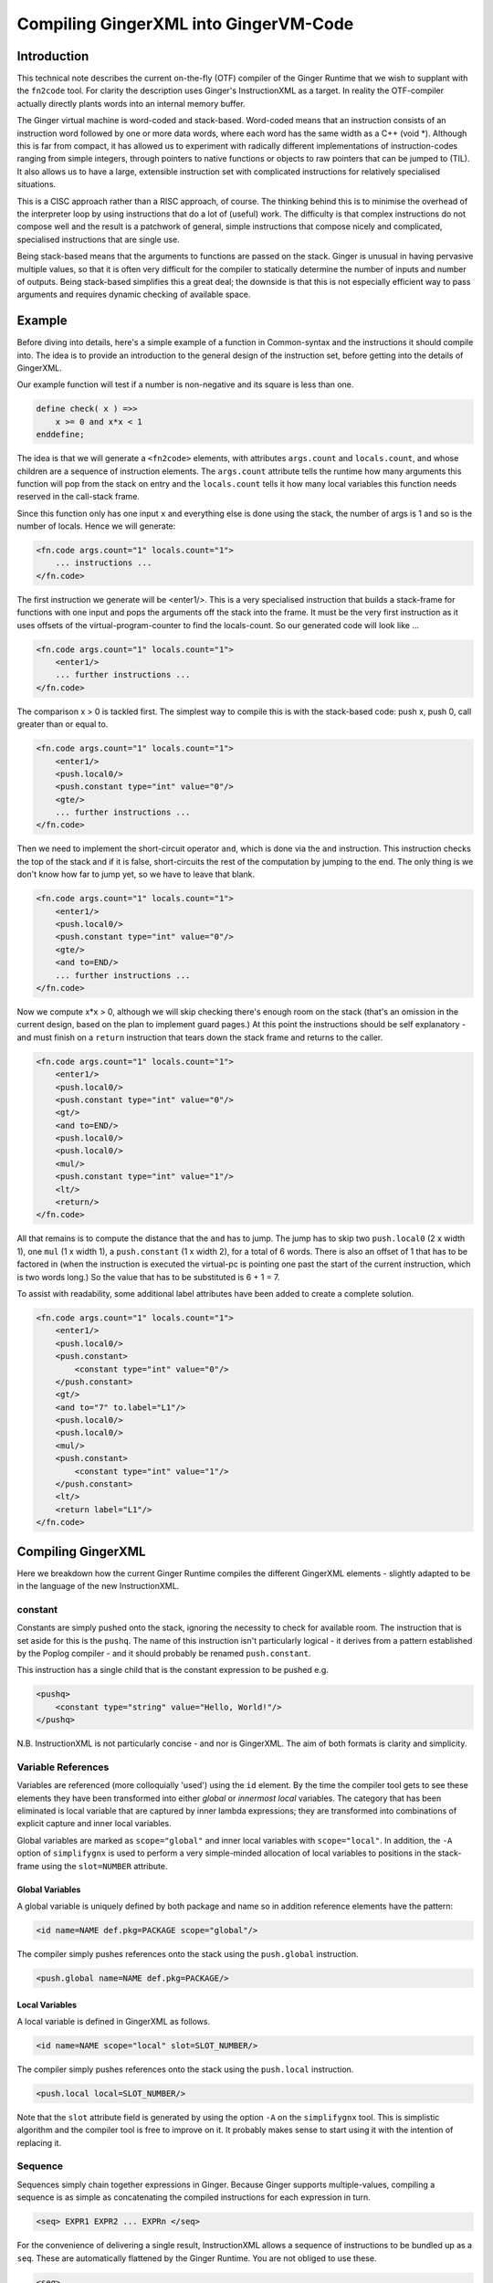 %%%%%%%%%%%%%%%%%%%%%%%%%%%%%%%%%%%%%%%%%%%%%%%%%%%%%%%%%%%%%%%%%%%%%%%%%%%%%%%%
Compiling GingerXML into GingerVM-Code
%%%%%%%%%%%%%%%%%%%%%%%%%%%%%%%%%%%%%%%%%%%%%%%%%%%%%%%%%%%%%%%%%%%%%%%%%%%%%%%%

Introduction
============
This technical note describes the current on-the-fly (OTF) compiler of the 
Ginger Runtime that we wish to supplant with the ``fn2code`` tool. For 
clarity the description uses Ginger's InstructionXML as a target. In reality the 
OTF-compiler actually directly plants words into an internal memory buffer.

The Ginger virtual machine is word-coded and stack-based. 
Word-coded means that an instruction consists of an instruction word 
followed by one or more data words, where each word has the same width 
as a C++ (void \*). Although this is far from compact, it has allowed us
to experiment with radically different implementations of instruction-codes
ranging from simple integers, through pointers to native functions or 
objects to raw pointers that can be jumped to (TIL). It also allows us
to have a large, extensible instruction set with complicated instructions for
relatively specialised situations. 

This is a CISC approach rather than a RISC approach, of course. The thinking
behind this is to minimise the overhead of the interpreter loop by using
instructions that do a lot of (useful) work. The difficulty is that complex
instructions do not compose well and the result is a patchwork of general,
simple instructions that compose nicely and complicated, specialised 
instructions that are single use.

Being stack-based means that the arguments to functions are passed on the
stack. Ginger is unusual in having pervasive multiple values, so that it
is often very difficult for the compiler to statically determine the 
number of inputs and number of outputs. Being stack-based simplifies this
a great deal; the downside is that this is not especially efficient way
to pass arguments and requires dynamic checking of available space.

Example
=======
Before diving into details, here's a simple example of a function in
Common-syntax and the instructions it should compile into. The idea
is to provide an introduction to the general design of the instruction
set, before getting into the details of GingerXML. 

Our example function will test if a number is non-negative and its 
square is less than one.

.. code-block:: text

    define check( x ) =>>
        x >= 0 and x*x < 1
    enddefine;

The idea is that we will generate a ``<fn2code>`` elements, with attributes
``args.count`` and ``locals.count``, and whose children are a sequence of
instruction elements. The ``args.count`` attribute tells the runtime how
many arguments this function will pop from the stack on entry and the
``locals.count`` tells it how many local variables this function needs 
reserved in the call-stack frame.

Since this function only has one input ``x`` and everything else is done
using the stack, the number of args is 1 and so is the number of locals. Hence
we will generate:

.. code-block:: xml

    <fn.code args.count="1" locals.count="1">
        ... instructions ...
    </fn.code>

The first instruction we generate will be <enter1/>. This is a very specialised
instruction that builds a stack-frame for functions with one input and pops
the arguments off the stack into the frame. It must be 
the very first instruction as it uses offsets of the virtual-program-counter 
to find the locals-count. So our generated code will look like ...

.. code-block:: xml

    <fn.code args.count="1" locals.count="1">
        <enter1/>
        ... further instructions ...
    </fn.code>

The comparison x > 0 is tackled first. The simplest way to compile this is
with the stack-based code: push x, push 0, call greater than or equal to.

.. code-block:: xml

    <fn.code args.count="1" locals.count="1">
        <enter1/>
        <push.local0/>
        <push.constant type="int" value="0"/>
        <gte/>
        ... further instructions ...
    </fn.code>

Then we need to implement the short-circuit operator ``and``, which is
done via the ``and`` instruction. This instruction checks the top of the
stack and if it is false, short-circuits the rest of the computation by
jumping to the end. The only thing is we don't know how far to jump yet,
so we have to leave that blank.

.. code-block:: xml

    <fn.code args.count="1" locals.count="1">
        <enter1/>
        <push.local0/>
        <push.constant type="int" value="0"/>
        <gte/>
        <and to=END/>
        ... further instructions ...
    </fn.code>

Now we compute x*x > 0, although we will skip checking there's enough room
on the stack (that's an omission in the current design, based on the plan
to implement guard pages.) At this point the instructions should be self
explanatory - and must finish on a ``return`` instruction that tears down
the stack frame and returns to the caller.

.. code-block:: xml

    <fn.code args.count="1" locals.count="1">
        <enter1/>
        <push.local0/>
        <push.constant type="int" value="0"/>
        <gt/>
        <and to=END/>
        <push.local0/>
        <push.local0/>
        <mul/>
        <push.constant type="int" value="1"/>
        <lt/>
        <return/>
    </fn.code>

All that remains is to compute the distance that the ``and`` has to jump. The
jump has to skip two ``push.local0`` (2 x width 1), one ``mul`` (1 x width 1), a ``push.constant`` (1 x width 2), for a total of 6 words. There is also an
offset of 1 that has to be factored in (when the instruction is executed the
virtual-pc is pointing one past the start of the current instruction, which is
two words long.) So the value that has to be substituted is 6 + 1 = 7.

To assist with readability, some additional label attributes have been added to
create a complete solution.

.. code-block:: xml

    <fn.code args.count="1" locals.count="1">
        <enter1/>
        <push.local0/>
        <push.constant>
            <constant type="int" value="0"/>
        </push.constant>
        <gt/>
        <and to="7" to.label="L1"/>
        <push.local0/>
        <push.local0/>
        <mul/>
        <push.constant>
            <constant type="int" value="1"/>
        </push.constant>
        <lt/>
        <return label="L1"/>
    </fn.code>

Compiling GingerXML
===================

Here we breakdown how the current Ginger Runtime compiles the different
GingerXML elements - slightly adapted to be in the language of the new
InstructionXML.

constant
--------
Constants are simply pushed onto the stack, ignoring the necessity to check
for available room. The instruction that is set aside for this is the 
``pushq``. The name of this instruction isn't particularly logical - it
derives from a pattern established by the Poplog compiler - and it should
probably be renamed ``push.constant``. 

This instruction has a single child that is the constant
expression to be pushed e.g.

.. code-block:: xml

    <pushq> 
        <constant type="string" value="Hello, World!"/>
    </pushq>

N.B. InstructionXML is not particularly concise - and nor is GingerXML.
The aim of both formats is clarity and simplicity.

Variable References
-------------------
Variables are referenced (more colloquially 'used') using the ``id`` element.
By the time the compiler tool gets to see these elements they have been 
transformed into either *global* or *innermost local* variables. The category
that has been eliminated is local variable that are captured by inner 
lambda expressions; they are transformed into combinations of explicit 
capture and inner local variables. 

Global variables are marked as ``scope="global"`` and inner local variables
with ``scope="local"``. In addition, the ``-A`` option of ``simplifygnx`` is
used to perform a very simple-minded allocation of local variables to 
positions in the stack-frame using the ``slot=NUMBER`` attribute.

Global Variables
~~~~~~~~~~~~~~~~
A global variable is uniquely defined by both package and name so in addition
reference elements have the pattern:

.. code-block:: xml

    <id name=NAME def.pkg=PACKAGE scope="global"/>

The compiler simply pushes references onto the stack using the  ``push.global`` 
instruction.

.. code-block:: xml

    <push.global name=NAME def.pkg=PACKAGE/>


Local Variables
~~~~~~~~~~~~~~~
A local variable is defined in GingerXML as follows. 

.. code-block:: xml

    <id name=NAME scope="local" slot=SLOT_NUMBER/>

The compiler simply pushes references onto the stack using the  ``push.local`` 
instruction. 

.. code-block:: xml

    <push.local local=SLOT_NUMBER/>

Note that the ``slot`` attribute field is generated by using the option ``-A`` 
on the ``simplifygnx`` tool. This is simplistic algorithm and the compiler tool
is free to improve on it. It probably makes sense to start
using it with the intention of replacing it.


Sequence
--------
Sequences simply chain together expressions in Ginger. Because Ginger supports
multiple-values, compiling a sequence is as simple as concatenating the 
compiled instructions for each expression in turn.

.. code-block:: xml

    <seq> EXPR1 EXPR2 ... EXPRn </seq>

For the convenience of delivering a single result, InstructionXML allows a 
sequence of instructions to be bundled up as a ``seq``. These are automatically
flattened by the Ginger Runtime. You are not obliged to use these.

.. code-block:: xml

    <seq>
        instructions( EXPR1 )
        instructions( EXPR2 )
        ... 
        instructions( EXPRn )
    </seq>

System Function Applications
----------------------------
System functions are built-in to the Ginger Runtime, each with a unique
name. Calling them is especially efficient. 

.. code-block:: xml

    <sysapp name=NAME> EXPR1 EXPR2 ... EXPRn </sysapp>

Arguments are passed on the stack but, because Ginger allows multiple valued 
expressions, the count of the argument has to be computed and placed into 
VMCOUNT. A typical way to compile this would be as follows, using ``start.mark``
and ``set.count.mark``

.. code-block:: xml


    <seq>
        <!-- Put the stacklength in the slot NUM -->
        <start.mark local=NUM/>
        <seq>
            <!-- Compile the arguments -->
            instructions( EXPR1 )
            instructions( EXPR2 )
            ... 
            instructions( EXPRn )
        </set>
        <!-- Find the difference between stacklength now and the value in NUM -->
        <!-- and put the difference in the virtual register VMCOUNT -->
        <set.count.mark local=NUM/>
        <!-- Finally invoke the system-function -->
        <syscall name=SYSFN_NAME/>
    <seq/>

It may be possible to statically compute the number of arguments the 
sub-expressions will have. In that case there is a more efficient
ways to invoke a syscall. For example if we know that there are exactly 
N arguments, we should use ``set.count.syscall``.

.. code-block:: xml

    <seq>
        <seq>
            <!-- Compile the arguments -->
            instructions( EXPR1 )
            instructions( EXPR2 )
            ... 
            instructions( EXPRn )
        </set>
        <!-- Call with N arguments -->
        <set.count.syscall name=SYSFN_NAME count=N />
    <seq/>



Function Application
--------------------
Programmer defined functions are invoked through the ``app`` element.
This has exactly two arguments: a function to invoke and the arguments
to pass to the invocation.

.. code-block:: xml

    <app> FN_EXPR ARG_EXPR </app>

At the virtual-machine level, the VMCOUNT register must be set with
the number of arguments being passed across. In addition, the function
argument is restricted to evaluating to a single result.

Calling functions is very common and important, so the Ginger Runtime
compiler tries to use specialised instructions where it can. For
example, it uses the *arity* attributes to avoid generating
run time checks on the FN_EXPR in many common situations and to
avoid the necessity of dynamically calculating the number of arguments
being passed.

However these overheads cannot always be avoided. As a consequence the 
general function call looks like this:

.. code-block:: xml

    <seq>
        <!-- Compute the arguments -->
        <start.mark local=TMP0 />
        instructions( ARG_EXPR )
        <!- Compute the single valued function -->
        <start.mark local=TMP1 />
        instructions( FN_EXPR )
        <check.mark1 />
        <!-- Now call the function that is on the stack -->
        <end1.calls local=TMP0 />
    <seq/>

More frequently the compiler knows that FN_EXPR yields a single value 
in which case the following code is slightly better.

.. code-block:: xml

    <seq>
        <!-- Compute the arguments -->
        <start.mark local=TMP0 />
        instructions( ARG_EXPR )
        <!- Compute the single valued function -->
        instructions( FN_EXPR )
        <!-- Now call the function that is on the stack -->
        <end1.calls local=TMP0 />
    <seq/>

And more frequently, the compiler also knows the number of arguments that
ARG_EXPR would push. In that case it can be simplified yet further.

.. code-block:: xml

    <seq>
        <!-- Compute the arguments -->
        instructions( ARG_EXPR )
        <!-- Compute the funcion (on the stack) -->
        instructions( FN_EXPR )
        <!-- Now call the function that is on the stack -->
        <set.count.calls count=NUM_ARGS />
    <seq/>

And a very common case indeed is that the function being called is held 
in a global variable, in which case the ``set.count.call.global`` instruction
is used.

.. code-block:: xml

    <seq>
        <!-- Compute the arguments -->
        instructions( ARG_EXPR )
        <!-- Call the named global function -->
        <set.count.call.global def.pkg=PKG name=NAME count=NUM_ARGS />
    <seq/>



Assignment
----------
Assignments in GingerXML are defined in 'reverse' order; the not-very strong 
logic behind this convention is that the source value is computed before the 
destination. 

.. code-block:: xml

    <set> SRC_EXPR DEST_EXPR </set>

There are two main cases, assignment to a variable and assignment
to a function-call like expression. But each of these breaks down into
sub-cases.

Assignment to Local Variable
~~~~~~~~~~~~~~~~~~~~~~~~~~~~
When DEST_EXPR is a local variable ``<id name=NAME scope="local" slot=SLOT />``
the Ginger Runtime uses the ``pop.local`` instruction. It also ensures that 
the SRC_EXPR delivers one and only on result - either through arity analysis
or by using ``start.mark`` and ``check.mark1``. The latter is illustrated below.

.. code-block:: xml

    <seq>
        <start.mark local=TMP0 />
        instructions( SRC_EXPR )
        <check.mark1 local=TMP0 />
        <pop.local local=SLOT />
    </seq>

Assignment to Global Variable
~~~~~~~~~~~~~~~~~~~~~~~~~~~~~
This is similar to the local case except that the ``pop.global`` instruction is
used. So for ``<id scope="global" name=NAME def.pkg=PKG />``:

.. code-block:: xml

    <seq>
        <start.mark local=TMP0 />
        instructions( SRC_EXPR )
        <check.mark1 local=TMP0 />
        <pop.global name=NAME def.pkg=PKG />
    </seq>

Assignment to a Sequence
~~~~~~~~~~~~~~~~~~~~~~~~
Ginger allows assignments to several variables in a row, such as 

.. code-block:: text

    ( 99, 88 ) -> ( x, y );

This simply generates a series of ``pop.local`` and ``pop.global`` 
expressions as appropriate.


Assignment to Other Expressions
~~~~~~~~~~~~~~~~~~~~~~~~~~~~~~~
This is an area that has not been implemented yet in the current code-base
but is planned as to how it should work. 

Assignments to ``<if/>`` elements should compile the SRC_EXPR but
use the predicate of the ``if`` to select the DST_EXPR.

Assignments to ``<app/>`` elements should be translated from
``<set> SRC_EXPR <app> FN_EXPR ARG_EXPR </app> </set>`` into the
below. The SRC_EXPR and ARG_EXPR values are simply passed across
to the *updater* of the function.

.. code-block:: xml

    <app> 
        <sysapp name="updater"/> FN_EXPR </sysapp> 
        <seq> SRC_EXPR ARG_EXPR </seq> 
    </app>

Assignments to ``<sysapp/>`` elements will become:

.. code-block:: xml

    <sysupdate name=NAME>
        SRC_EXPR 
        ARG_EXPR
    </sysupdate>


Conditional Expressions
-----------------------
Conditional expressions are formed using the ``if`` element. This has
zero (!) or more (!!) arguments. If there are an odd number of arguments then
the last argument is an *else* clause. Otherwise the arguments pair up into
*guard* and *action* pairs. 

The rather peculiar ``<if/>`` elements is therefore equivalent to do-nothing
or ``<seq>``. The equally peculiar ``<if> EXPR </if>`` is equivalent to 
``EXPR``. Simplifygnx should (but doesn't right now) eliminate these oddballs.

To keep it simple, we'll look at the case with 2-arguments (if-then) and the
case with 3-arguments (if-then-else). 

If-Then
~~~~~~~
Guards are required to evaluate to a single boolean value. 

.. code-block:: xml

    <if name=NAME>
        GUARD_EXPR0
        ACTION_EXPR0
    </if>

Compilation relies on the ``ifnot`` instruction. There is a corresponding 
``ifso`` instruction for dealing with negated conditions. The distance jumped 
forward is the sum of widths of the ACTION_EXPR0 instructions (plus 1).

.. code-block:: xml

    <seq>
        <start.mark local=TMP0/>
        instructions( GUARD_EXPR0 )
        <check.mark1 local=TMP0/>
        <ifnot to=TBC to.label="done" />
        instructions( ACTION_EXPR0 )
        <!-- seq used to mimick a non-op -->
        <seq label="done"/>     
    </seq>

If-Then-Else
~~~~~~~~~~~~

.. code-block:: xml

    <if name=NAME>
        GUARD_EXPR0
        ACTION_EXPR0
        ELSE_EXPR
    </if>

The simple-minded approach is to generate a ``goto`` with the target being the
end of the loop. 

.. code-block:: xml

    <seq>
        <start.mark local=TMP0/>
        instructions( GUARD_EXPR0 )
        <check.mark1 local=TMP0/>
        <ifnot to=TBC to.label="else" />
        instructions( ACTION_EXPR0 )
        <goto to=TBC to.label="done" />
        <seq label="else" />
        instructions( ACTION_EXPR0 )
        <seq label="done" />     
    </seq>

The problem with generating code this way is that it is likely to generate
jumps-to-jumps. The trick to avoid this is to pass a 'continuation' label 
into the function that compiles an expression. The idea is that compiling
an expression includes the transfer of control.

Sketch of Dealing with Jump-to-Jumps
~~~~~~~~~~~~~~~~~~~~~~~~~~~~~~~~~~~~

Sketching this in (say) Python3, it might look like this. Note that this
sketch assumes that the final calculation of jump-distances is handled
in a later phase.

.. code-block:: python

        import abc

    class MiniCompiler:
        '''This is an abstract class for 'compilers' that are specialised to
        a particular type of expression. The main way they are invoked is by
        call (i.e. via __call__). They work by appending to an internal list
        of instructions. When they invoke another mini-compiler they can 
        optionally share their list of instructions (via the optional parameter
        share), which just saves a bit of unnecessary copying. However the
        ongiong shared context, such as slot-allocations should always be
        shared with mini-compilers, so if 'share' is omitted then 'parent' should
        be supplied.
        '''

        def __init__( self, share=None, parent=None ):
            if parent == None:
                # If parent is not supplied then the intention is to share everything
                # (or this is a top-level invocation)
                parent = share
            if share == None:
                # Not sharing an instruction stream, so create a new one.
                self.instructions = MinXML( "seq" )
            else:
                # Share the instruction stream.
                self.instructions = share.instructions
            if parent == None:
                # This is a top-level invocation i.e. used to create the body
                # of a lambda expression.
                self.allocations = SlotAllocations()
            else:
                # Invoked as a sub-compiler, so share all global context.
                # (At the moment that is just slot-allocations.)
                self.allocations = parent.allocations

        def add( self, *args ):
            '''Extends the instructions with an arbitrary number of GNX values'''
            self.instructions.add( *args )

        def plant( self, name, *kids, **attributes ):
            '''Creates a single GNX element and adds it to the instruction list'''
            self.add( MinXML( name, *kids, **attributes ) )

        def setLabel( self, label ):
            '''Adds a no-op into the tree with a label on it. This will have
            no effect during the calculation of jump distances and will 
            be eliminated entirely in a final backend phase.'''
            self.plant( "seq", to_label=label.id() )

        def newTmpVar( self, title ):
            return self.allocations.newTmpVar( title )

        def allocateSlot( self, var ):
            return self.allocations.allocateSlot( var )

        def deallocateSlot( self, slot ):
            self.allocations.deallocateSlot( slot )

        def __call__( self, *args, **kwargs ):
            '''
            Invokes the abstract method compile and then returns the instruction list.
            This is the primary way of using these objects.
            '''
            self.compile( *args, **kwargs )
            return self.instructions

        def simpleContinuation( self, contn_label ):
            '''Compiles an explicit jump to the label'''
            if contn_label == Label.CONTINUE:
                pass
            elif contn_label == Label.RETURN:
                self.plant( "return" )
            else:
                self.plant( "goto", to_label=contn_label.id() )

        @abstractmethod
        def compile( self, *args, **kwargs ):
            pass

    class ExprCompiler( MiniCompiler ):
        '''
        Compiles a general expression by handing off to 
        subexpression compilers.
        '''

        def __init__( self, *args, **kwargs ):
            super().__init__( *args, **kwargs )

        def compile( self, expr, contn_label ):
            if expr.getName() == "constant":
                ConstantCompiler( share=self ).compile( expr, contn_label )
            elif expr.getName() == "and":
                AndCompiler( share=self )( expr, contn_label )
            elif expr.hasName( "for" ):
                LoopCompiler( share=self )( expr, contn_label )
            else:
                raise Exception( "To be implemented" )

    class SingleValueCompiler( MiniCompiler ):
        '''Compiles a general expression but ensures it generates a single
        value'''

        def __init__( self, *args, **kwargs ):
            super().__init__( *args, **kwargs )

        def compile( self, expr, contn_label ):
            tmp0 = self.newTmpVar( 'mark' )
            self.plant( "start.mark", local=str(tmp0) )
            ExprCompiler( share=self )( expr, Label.CONTINUE )
            self.plant( "check.mark", local=str(tmp0) )
            self.simpleContinuation( contn_label )
            self.deallocateSlot( tmp0 )

    class ConstantCompiler( MiniCompiler ):

        def __init__( self, *args, **kwargs ):
            super().__init__( *args, **kwargs )

        def compile( self, expr, contn_label ):   
            self.plant( "pushq", expr )
            self.simpleContinuation( contn_label )

    class AndCompiler( MiniCompiler ):

        def __init__( self, *args, **kwargs ):
            super().__init__( *args, **kwargs )

        def compile( self, expr, contn_label ):   
            # First expression must carry on in this sequence
            # so we pass the fake label Label.CONTINUE.
            self.compileSingleValue( expr[0], Label.CONTINUE );
            
            # If false jump to the label immediately.
            self.plant( "and", to_label=contn_label.id() )

            # Run the rhs & continue to the label.
            self.compileExpression( expr[1], contn_label ) 




List Expressions
----------------
Immutable, singly linked lists are constructed via the ``[% ... %]`` syntax.
The GingerXML that corresponds to this is:

.. code-block:: xml

    <list>
        EXPR1
        EXPR2
        ...
        EXPRn
    </list>

This gets translated in the obvious way into:

.. code-block:: xml

    <seq>
        <start.mark local=TMP />
        instructions( EXPR1 )
        instructions( EXPR2 )
        ...
        instructions( EXPRn )
        <set.count.mark local=TMP />
        <syscall name="newList" />
    </seq>


Vector Expressions
------------------
An immutable 1D array is call a vector and is constructed via the ``[ ... ]`` 
syntax. The GingerXML this corresponds to is:

.. code-block:: xml

    <vector>
        EXPR1
        EXPR2
        ...
        EXPRn
    </vector>

This gets translated in the obvious way into:

.. code-block:: xml

    <seq>
        <start.mark local=TMP />
        instructions( EXPR1 )
        instructions( EXPR2 )
        ...
        instructions( EXPRn )
        <set.count.mark local=TMP />
        <syscall name="newVector" />
    </seq>


Bind
----
Bind matches a pattern to a set of values. When the match succeeds, all the 
pattern-variables (``var``) are bound to values. If the match fails, the 
whole bind expression fails and causes a rollback.

.. code-block:: xml

    <bind>
        PATTERN
        EXPR
    </bind>

At the time of writing the Ginger Runtime can only cope with patterns that
consist of one or more pattern-variables. However, over time, we want to 
extend that to the full range of allowed patterns. For the moment we restrict
ourselves to the current case.

.. code-block:: xml

    <bind>
        <seq> <var name=V1 /> <var name=V2 /> ... <var name=Vn /> </seq>
        EXPR
    </bind>

This compiles into the following general case. Fairly obviously if the arity
of EXPR is known, better code can be generated.

.. code-block:: xml

    <seq>
        <!-- EXPR mustr deliver 'n' results -->
        <start.mark local=TMP />
        instructions( EXPR )
        <check.mark local=TMP COUNT=n />
        <pop.local slot=Vn_SLOT />
        ...
        <pop.local local=V2_slot />
        <pop.local local=V1_slot />
    </seq>

Note that we also should deal with anonymous pattern-variables (in Common, a
variable that starts with an underscore is considered a write-only variable).
These are represented as ``var`` elements without any ``name`` attribute.

In the future we will need to deal with matched constructors by invoking
their deconstructors. For example:

.. code-block:: text

    [ x, y, z ] := my_array
    f( p, q ) := some_expr

In this case the vector and function calls should be deconstructed, effectively 
re-writing the code as follows:

.. code-block:: text

    ( x, y, z ) := deconstructor( newVector )( my_array )
    ( p, q ) := deconstructor( f )( some_expr )

And we will deal with exploders:

    ( head, tail... ) := "This is a string"
    ### head will be bound to 'T' and the tail to "his is a string"

And non-deterministic matches such as:

    ( ..., char0, char1, ... ) := "My theory"...;
    ### char0 & char1 will be bound to two successive characters (if they exist)

I have had all these pattern matches working in an earlier incarnation of 
Ginger called JSpice, incidentally. So it is possible but is probably one of
the more demanding bits of the compiler work.

For Loops
---------

Overview of Loops
~~~~~~~~~~~~~~~~~
In Ginger, looping is unified with the process of finding the solutions of a 
query, so all of the expressive work is carried out by the query. For each 
solution of the query a new set of bindings is made to the variables of the 
query.

Queries are designed so that the familiar loops can all be easily composed 
and all work in the expected way. As an example, iterating a variable n from 
A to B becomes (in Common and GingerXML):

.. code-block:: text

    for n from A to B do STMNTS endfor

.. code-block::xml

    <for>
        <do>
            <from>
                <var name="n"/>
                <id name="A"/>
                <constant type="int" value="1" />
                <id name="B"/>
            </from>
            STMNTS
        </do>
    </for>

The key to understanding this is to appreciate that both ``do`` and ``from``
are examples of *queries*. The ``do`` element finds a solution for a query and
then runs some statements in the context of that solution. The ``from`` 
element binds the pattern to successive values. 

Ginger supports the following kinds of queries note that ``bind`` (see above)
is actually a kind of query! (See `Read The Docs`_ for details.)

.. _`Read the Docs`: http://ginger.readthedocs.io/en/latest/formats/gnx_syntax.html#queries

.. code-block:: xml

    <bind> PATTERN EXPR </bind>
    <from> PATTERN FROM_EXPR [ BY_EXPR [ TO_EXPR ] ] </from>
    <in> PATTERN EXPR </in>
    <do> QUERY EXPR </do>
    <cross> QUERY QUERY </cross>
    <zip> QUERY QUERY </zip>
    <while> QUERY EXPR </while>
    <ok />
    <fail />
    <once />

Initialisation, Test, Next
~~~~~~~~~~~~~~~~~~~~~~~~~~
A loop has six basic parts: 

 #  declaration of locals & temporaries, 
 #  the setup 
 #  the test for continuation
 #  the loop body
 #  the advance to next step
 #  any finalisation

Each of these parts is given its own compilation method:

.. code-block:: python

    class LoopCompiler( GnxCompiler ):

        def __init__( self, *args, **kwargs ):
            super().__init__( *args, **kwargs )

        def compile( self, query, contn_label ):
            if query.hasName( "from" ):
                FromQueryCompiler( share=self )( query, contn_label )
            elif query.hasName( "in" ):
                InQueryCompiler( share=self )( query, contn_label )
            else:
                raise Exception( "To be implemented" )

    class QueryCompiler( GnxCompiler ):

        def __init__( self, *args, **kwargs ):
            super().__init__( *args, **kwargs )

        # Abstract method just sketched here.
        def compileLoopDeclarations( self, query ): ...
        def compileLoopInit( self, query, continue=Label.CONTINUE ): ...
        def compileLoopTest( self, query, ifso=Label.CONTINUE, ifnot=Label.CONTINUE ): ...
        def compileLoopBody( self, query ): ...
        def compileLoopNext( self, query ): ...
        def compileLoopFini( self, query, continue=Label.CONTINUE ): ...

        def compile( self, query, contn_label ):
            '''See below for an explanation of this way this works'''
            TEST_label = Label( 'test' )
            NEXT_label = Label( 'next' )
            EXIT_LABEL = Label( 'exit' )
            self.compileLoopDeclarations( query )
            self.compileLoopInit( self, query, continue=TEST_label )
            self.addLabel( NEXT_label )
            self.compileLoopBody( query )
            self.compileLoopNext( query )
            self.addLabel( TEST_LABEL )
            self.compileLoopTest( query, ifso=NEXT_LABEL, ifnot=Label.CONTINUE )
            self.compileLoopFini( query, continue=contn_label )

    # Just sketching the definitions.
    class FromQueryCompiler( QueryCompiler ): ...
    class InQueryCompiler( QueryCompiler ): ...

The loop-compiler invokes ``LoopCompiler()( ... )`` and the result is code that typically
looks a lot like this:

.. code-block:: xml

    <seq>
        instructions( InitPart )
        <goto to=TBD to.label="TEST" />
        <seq label="NEXT" />
        instruction( BodyPart )
        instructions( NextPart )
        <seq label="TEST" />
        instructions( TestPart )
        <ifso to=TBD to.label="NEXT"/>
        instructions( FiniPart )
    </seq>

This slightly unexpected way of coding the loop is actually a well-known
trick. It eliminates the need for an unconditional goto inside the loop itself. 
Instead it has an unconditional goto after the initialisation, which is only 
executed once. This saves an instruction per-loop.

The FROM-query
~~~~~~~~~~~~~~
The FROM form is intended for numerical iteration from one value to another
inclusively. At the moment, Ginger does not subscribe to Dijkstra's 
very influential half-open loop recommendation 
(see http://www.cs.utexas.edu/users/EWD/ewd08xx/EWD831.PDF). I do feel this is
an area that needs re-visiting but I am just interested in documenting the
current behaviour for the moment.

Continuing the running Python sketch:

.. code-block:: python

    class LoopCompiler( MiniCompiler ):

        def __init__( self, *args, **kwargs ):
            super().__init__( *args, **kwargs )

        def compile( self, expr, contn_label ):
            query = expr[ 0 ]
            if query.hasName( "from" ):
                FromQueryCompiler( share=self )( query, contn_label )
            elif query.hasName( "in" ):
                InQueryCompiler( share=self )( query, contn_label )
            else:
                raise Exception( "To be implemented: {}".format( query.getName() ) )

    class QueryCompiler( MiniCompiler ):

        def __init__( self, *args, **kwargs ):
            super().__init__( *args, **kwargs )

        @abstractmethod
        def compileLoopDeclarations( self, query ): pass

        @abstractmethod
        def compileLoopInit( self, query, contn=Label.CONTINUE ): pass

        @abstractmethod
        def compileLoopTest( self, query, ifso=Label.CONTINUE, ifnot=Label.CONTINUE ): pass

        @abstractmethod
        def compileLoopBody( self, query ): pass

        @abstractmethod
        def compileLoopNext( self, query ): pass

        @abstractmethod
        def compileLoopFini( self, query, contn=Label.CONTINUE ): pass

        def compile( self, query, contn_label ):
            '''See below for an explanation of this way this works'''
            TEST_label = Label( 'test' )
            NEXT_label = Label( 'next' )
            EXIT_label = Label( 'exit' )
            self.compileLoopDeclarations( query )
            self.compileLoopInit( query, contn=TEST_label )
            self.setLabel( NEXT_label )
            self.compileLoopBody( query )
            self.compileLoopNext( query )
            self.setLabel( TEST_label )
            self.compileLoopTest( query, ifso=NEXT_label, ifnot=Label.CONTINUE )
            self.compileLoopFini( query, contn=contn_label )

    class FromQueryCompiler( QueryCompiler ):

        def __init__( self, *args, **kwargs ):
            super().__init__( *args, **kwargs )

        def compileLoopDeclarations( self, query ):
            '''Hand-waving allocation of slot to the variable'''
            self.loop_var_slot = self.allocateSlot( query[0] )
            self.end_value_slot = self.newTmpVar( 'from_end_value' )

        def compileLoopInit( self, query, contn=Label.CONTINUE ):
            '''For simplicity we assume the BY part is always the constant 1 and
            that there's always 4 arguments: loop variable, start, by & end.
            '''
            SingleValueCompiler( share=self )( query[1], Label.CONTINUE )
            self.plant( "pop.local", local=str(self.loop_var_slot) )            
            SingleValueCompiler( share=self )( query[3], Label.CONTINUE )
            self.plant( "pop.local", local=str(self.end_value_slot) )            

        def compileLoopTest( self, query, ifso=Label.CONTINUE, ifnot=Label.CONTINUE ):
            if not ifso is Label.CONTINUE:
                self.plant( "lte.ss", local0=str(self.loop_var_slot), local1=str(self.end_value_slot), to_label=ifso.id() )
                self.simpleContinuation( ifnot )
            else:
                raise Exception( "Not implemented yet" )

        def compileLoopBody( self, query ):
            pass

        def compileLoopNext( self, query ):
            # Great candidate for a merged instruction push-incr-pop.
            self.plant( "push.local", slot=str( self.loop_var_slot ) )
            self.plant( "incr" )
            self.plant( "pop.local", slot=str( self.loop_var_slot ) )

        def compileLoopFini( self, query, contn=Label.CONTINUE ):
            self.deallocateSlot( self.loop_var_slot )  




